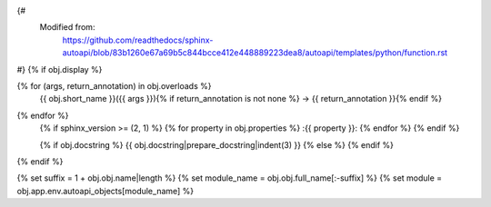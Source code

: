 {#
   Modified from:
      https://github.com/readthedocs/sphinx-autoapi/blob/83b1260e67a69b5c844bcce412e448889223dea8/autoapi/templates/python/function.rst
#}
{% if obj.display %}

.. function:: {{ obj.short_name }}({{ obj.args }}){% if obj.return_annotation is not none %} -> {{ obj.return_annotation }}{% endif %}

   :noindexentry:
{% for (args, return_annotation) in obj.overloads %}
              {{ obj.short_name }}({{ args }}){% if return_annotation is not none %} -> {{ return_annotation }}{% endif %}

{% endfor %}
   {% if sphinx_version >= (2, 1) %}
   {% for property in obj.properties %}
   :{{ property }}:
   {% endfor %}
   {% endif %}

   {% if obj.docstring %}
   {{ obj.docstring|prepare_docstring|indent(3) }}
   {% else %}
   {% endif %}
{% endif %}


{% set suffix = 1 + obj.obj.name|length %}
{% set module_name = obj.obj.full_name[:-suffix] %}
{% set module = obj.app.env.autoapi_objects[module_name] %}

.. undocinclude:: /../src/{{ module.obj.relative_path }}
   :anguage: {{ module.language }}
   :lines: {{ obj.obj.from_line_no }}-{{ obj.obj.to_line_no }}

